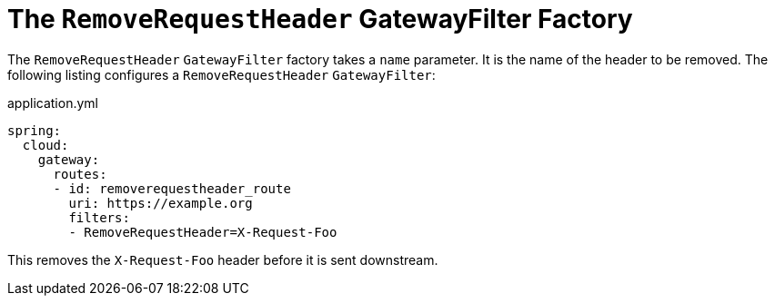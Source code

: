 [[the-removerequestheader-gatewayfilter-factory]]
= The `RemoveRequestHeader` GatewayFilter Factory
:page-section-summary-toc: 1

The `RemoveRequestHeader` `GatewayFilter` factory takes a `name` parameter.
It is the name of the header to be removed.
The following listing configures a `RemoveRequestHeader` `GatewayFilter`:

.application.yml
[source,yaml]
----
spring:
  cloud:
    gateway:
      routes:
      - id: removerequestheader_route
        uri: https://example.org
        filters:
        - RemoveRequestHeader=X-Request-Foo
----

This removes the `X-Request-Foo` header before it is sent downstream.

